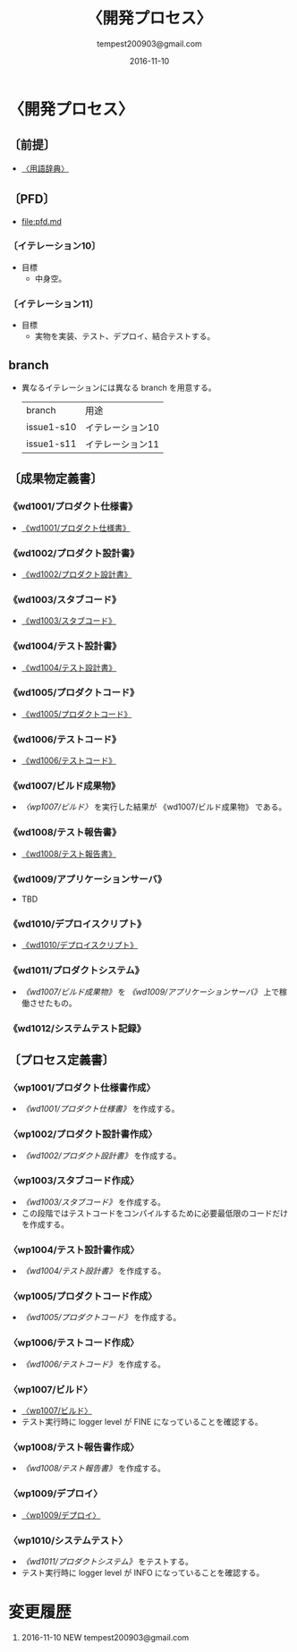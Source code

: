 # -*- coding: utf-8-unix; mode: org; -*-
#+OPTIONS: ^:nil h:5
#+TITLE: 〈開発プロセス〉
#+AUTHOR: tempest200903@gmail.com
#+DATE:	2016-11-10
#+LANGUAGE:	ja
#+HTML_HEAD: <link rel="stylesheet" type="text/css" href="http://www.pirilampo.org/styles/readtheorg/css/htmlize.css"/>
#+HTML_HEAD: <link rel="stylesheet" type="text/css" href="http://www.pirilampo.org/styles/readtheorg/css/readtheorg.css"/>
#+HTML_HEAD: <script src="https://ajax.googleapis.com/ajax/libs/jquery/2.1.3/jquery.min.js"></script>
#+HTML_HEAD: <script src="https://maxcdn.bootstrapcdn.com/bootstrap/3.3.4/js/bootstrap.min.js"></script>
#+HTML_HEAD: <script type="text/javascript" src="http://www.pirilampo.org/styles/lib/js/jquery.stickytableheaders.js"></script>
#+HTML_HEAD: <script type="text/javascript" src="http://www.pirilampo.org/styles/readtheorg/js/readtheorg.js"></script>

* 〈開発プロセス〉
** 〔前提〕
- [[file:terminological-dictionary.org::*〈用語辞典〉][〈用語辞典〉]]
** 〔PFD〕
- [[file:pfd.md]]
*** 〔イテレーション10〕
- 目標
  - 中身空。
*** 〔イテレーション11〕
- 目標
  - 実物を実装、テスト、デプロイ、結合テストする。
** branch
- 異なるイテレーションには異なる branch を用意する。
  | branch     | 用途             |
  | issue1-s10 | イテレーション10 |
  | issue1-s11 | イテレーション11 |
** 〔成果物定義書〕
*** 《wd1001/プロダクト仕様書》
- [[file:wd1001.org][《wd1001/プロダクト仕様書》]]
*** 《wd1002/プロダクト設計書》
- [[file:wd1002.org][《wd1002/プロダクト設計書》]]
*** 《wd1003/スタブコード》
- [[file:wd1003.org::*《wd1003/スタブコード》][《wd1003/スタブコード》]]
*** 《wd1004/テスト設計書》
- [[file:wd1004.org::*《wd1004/テスト設計書》][《wd1004/テスト設計書》]]
*** 《wd1005/プロダクトコード》
- [[file:wd1005.org::*《wd1005/プロダクトコード》][《wd1005/プロダクトコード》]]
*** 《wd1006/テストコード》
- [[file:wd1006.org::*《wd1006/テストコード》][《wd1006/テストコード》]]
*** 《wd1007/ビルド成果物》
- [[*〈wp1007/ビルド〉][〈wp1007/ビルド〉]] を実行した結果が 《wd1007/ビルド成果物》 である。
*** 《wd1008/テスト報告書》
- [[file:wd1008.org::*《wd1008/テスト報告書》][《wd1008/テスト報告書》]]
*** 《wd1009/アプリケーションサーバ》
- TBD
*** 《wd1010/デプロイスクリプト》
- [[file:wd1010.org::*《wd1010/デプロイスクリプト》][《wd1010/デプロイスクリプト》]]
*** 《wd1011/プロダクトシステム》
- [[*《wd1007/ビルド成果物》][《wd1007/ビルド成果物》]] を [[*《wd1009/アプリケーションサーバ》][《wd1009/アプリケーションサーバ》]] 上で稼働させたもの。
*** 《wd1012/システムテスト記録》
** 〔プロセス定義書〕
*** 〈wp1001/プロダクト仕様書作成〉
- [[*《wd1001/プロダクト仕様書》][《wd1001/プロダクト仕様書》]] を作成する。
*** 〈wp1002/プロダクト設計書作成〉
- [[*《wd1002/プロダクト設計書》][《wd1002/プロダクト設計書》]] を作成する。
*** 〈wp1003/スタブコード作成〉
- [[*《wd1003/スタブコード》][《wd1003/スタブコード》]] を作成する。
- この段階ではテストコードをコンパイルするために必要最低限のコードだけを作成する。
*** 〈wp1004/テスト設計書作成〉
- [[*《wd1004/テスト設計書》][《wd1004/テスト設計書》]] を作成する。
*** 〈wp1005/プロダクトコード作成〉
- [[*《wd1005/プロダクトコード》][《wd1005/プロダクトコード》]]  を作成する。
*** 〈wp1006/テストコード作成〉
- [[*《wd1006/テストコード》][《wd1006/テストコード》]] を作成する。
*** 〈wp1007/ビルド〉
- [[file:wp1007.org::*〈wp1007/ビルド〉][〈wp1007/ビルド〉]]
- テスト実行時に logger level が FINE になっていることを確認する。
*** 〈wp1008/テスト報告書作成〉
- [[*《wd1008/テスト報告書》][《wd1008/テスト報告書》]] を作成する。
*** 〈wp1009/デプロイ〉
- [[file:wp1009.org::*〈wp1009/デプロイ〉][〈wp1009/デプロイ〉]]
*** 〈wp1010/システムテスト〉
- [[*《wd1011/プロダクトシステム》][《wd1011/プロダクトシステム》]] をテストする。
- テスト実行時に logger level が INFO になっていることを確認する。
* 変更履歴
1. 2016-11-10 NEW tempest200903@gmail.com

